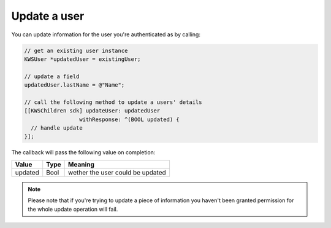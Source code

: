 Update a user
=============

You can update information for the user you're authenticated as by calling:

.. code-block:: objective-c

  // get an existing user instance
  KWSUser *updatedUser = existingUser;

  // update a field
  updatedUser.lastName = @"Name";

  // call the following method to update a users' details
  [[KWSChildren sdk] updateUser: updatedUser
                   withResponse: ^(BOOL updated) {
    // handle update
  }];

The callback will pass the following value on completion:

======= ==== ======
Value   Type Meaning
======= ==== ======
updated Bool wether the user could be updated
======= ==== ======

.. note::

	Please note that if you're trying to update a piece of information you haven't been granted permission for
	the whole update operation will fail.
